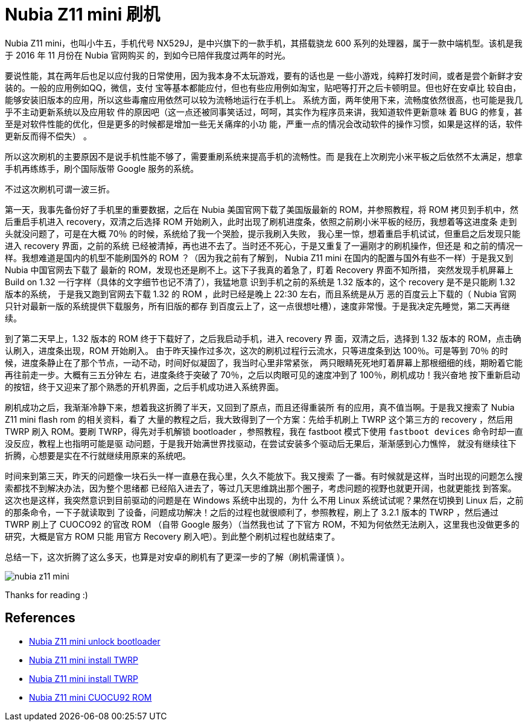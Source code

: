 = Nubia Z11 mini 刷机

Nubia Z11 mini，也叫小牛五，手机代号 NX529J，是中兴旗下的一款手机，其搭载骁龙
600 系列的处理器，属于一款中端机型。该机是我于 2016 年 11 月份在 Nubia 官网购买
的，到如今已陪伴我度过两年的时光。

要说性能，其在两年后也足以应付我的日常使用，因为我本身不太玩游戏，要有的话也是
一些小游戏，纯粹打发时间，或者是尝个新鲜才安装的。一般的应用例如QQ，微信，支付
宝等基本都能应付，但也有些应用例如淘宝，贴吧等打开之后卡顿明显。但也好在安卓比
较自由，能够安装旧版本的应用，所以这些毒瘤应用依然可以较为流畅地运行在手机上。
系统方面，两年使用下来，流畅度依然很高，也可能是我几乎不主动更新系统以及应用软
件的原因吧（这一点还被同事笑话过，呵呵，其实作为程序员来讲，我知道软件更新意味
着 BUG 的修复，甚至是对软件性能的优化，但是更多的时候都是增加一些无关痛痒的小功
能，严重一点的情况会改动软件的操作习惯，如果是这样的话，软件更新反而得不偿失）
。

所以这次刷机的主要原因不是说手机性能不够了，需要重刷系统来提高手机的流畅性。而
是我在上次刷完小米平板之后依然不太满足，想拿手机再练练手，刷个国际版带 Google
服务的系统。

不过这次刷机可谓一波三折。

第一天，我事先备份好了手机里的重要数据，之后在 Nubia 美国官网下载了美国版最新的
ROM，并参照教程，将 ROM 拷贝到手机中，然后重启手机进入 recovery，双清之后选择
ROM 开始刷入，此时出现了刷机进度条，依照之前刷小米平板的经历，我想着等这进度条
走到头就没问题了，可是在大概 70％ 的时候，系统给了我一个哭脸，提示我刷入失败，
我心里一惊，想着重启手机试试，但重启之后发现只能进入 recovery 界面，之前的系统
已经被清掉，再也进不去了。当时还不死心，于是又重复了一遍刚才的刷机操作，但还是
和之前的情况一样。我想难道是国内的机型不能刷国外的 ROM ？（因为我之前有了解到，
Nubia Z11 mini 在国内的配置与国外有些不一样）于是我又到 Nubia 中国官网去下载了
最新的 ROM，发现也还是刷不上。这下子我真的着急了，盯着 Recovery 界面不知所措，
突然发现手机屏幕上 Build on 1.32 一行字样（具体的文字细节也记不清了），我猛地意
识到手机之前的系统是 1.32 版本的，这个 recovery 是不是只能刷 1.32 版本的系统，
于是我又跑到官网去下载 1.32 的 ROM ，此时已经是晚上 22:30 左右，而且系统是从万
恶的百度云上下载的（ Nubia 官网只针对最新一版的系统提供下载服务，所有旧版的都存
到百度云上了，这一点很想吐槽），速度非常慢。于是我决定先睡觉，第二天再继续。

到了第二天早上，1.32 版本的 ROM 终于下载好了，之后我启动手机，进入 recovery 界
面，双清之后，选择到 1.32 版本的 ROM，点击确认刷入，进度条出现，ROM 开始刷入。
由于昨天操作过多次，这次的刷机过程行云流水，只等进度条到达 100％。可是等到 70％
的时候，进度条静止在了那个节点，一动不动，时间好似凝固了，我当时心里非常紧张，
两只眼睛死死地盯着屏幕上那根细细的线，期盼着它能再往前走一步。大概有三五分钟左
右，进度条终于突破了 70％，之后以肉眼可见的速度冲到了 100％，刷机成功！我兴奋地
按下重新启动的按钮，终于又迎来了那个熟悉的开机界面，之后手机成功进入系统界面。

刷机成功之后，我渐渐冷静下来，想着我这折腾了半天，又回到了原点，而且还得重装所
有的应用，真不值当啊。于是我又搜索了 Nubia Z11 mini flash rom 的相关资料，看了
大量的教程之后，我大致得到了一个方案：先给手机刷上 TWRP 这个第三方的 recovery
，然后用 TWRP 刷入 ROM。要刷 TWRP，得先对手机解锁 bootloader ，参照教程，我在
fastboot 模式下使用 `fastboot devices` 命令时却一直没反应，教程上也指明可能是驱
动问题，于是我开始满世界找驱动，在尝试安装多个驱动后无果后，渐渐感到心力憔悴，
就没有继续往下折腾，心想要是实在不行就继续用原来的系统吧。

时间来到第三天，昨天的问题像一块石头一样一直悬在我心里，久久不能放下。我又搜索
了一番。有时候就是这样，当时出现的问题怎么搜索都找不到解决办法，因为整个思绪都
已经陷入进去了，等过几天思维跳出那个圈子，考虑问题的视野也就更开阔，也就更能找
到答案。这次也是这样，我突然意识到目前驱动的问题是在 Windows 系统中出现的，为什
么不用 Linux 系统试试呢？果然在切换到 Linux 后，之前的那条命令，一下子就读取到
了设备，问题成功解决！之后的过程也就很顺利了，参照教程，刷上了 3.2.1 版本的
TWRP ，然后通过 TWRP 刷上了 CUOCO92 的官改 ROM （自带 Google 服务）（当然我也试
了下官方 ROM，不知为何依然无法刷入，这里我也没做更多的研究，大概是官方 ROM 只能
用官方 Recovery 刷入吧）。到此整个刷机过程也就结束了。

总结一下，这次折腾了这么多天，也算是对安卓的刷机有了更深一步的了解（刷机需谨慎
）。

.image:/statics/images/2018/11/28/nubia_z11_mini.jpg[nubia z11 mini]

Thanks for reading :)

== References

-   https://www.getdroidtips.com/unlock-bootloader-zte/[Nubia Z11 mini unlock bootloader]

-   https://www.gizdev.com/install-twrp-3-0-gapps-root-nubia-z11-mini/[Nubia Z11 mini install TWRP]

-   https://forum.xda-developers.com/android/development/recovery-unofficial-twrp-3-0-2-zte-t3550995[Nubia Z11 mini install TWRP]

-   https://androidfilehost.com/?w=files&flid=122024[Nubia Z11 mini CUOCU92 ROM]
